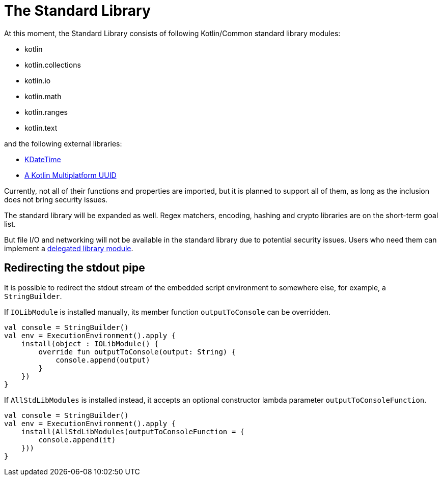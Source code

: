 = The Standard Library

At this moment, the Standard Library consists of following Kotlin/Common standard library modules:

* kotlin
* kotlin.collections
* kotlin.io
* kotlin.math
* kotlin.ranges
* kotlin.text

and the following external libraries:

* https://github.com/sunny-chung/kdatetime-multiplatform[KDateTime]
* https://github.com/benasher44/uuid[A Kotlin Multiplatform UUID]

Currently, not all of their functions and properties are imported, but it is planned to support all of them, as long as the inclusion does not bring security issues.

The standard library will be expanded as well. Regex matchers, encoding, hashing and crypto libraries are on the short-term goal list.

But file I/O and networking will not be available in the standard library due to potential security issues. Users who need them can implement a <<_delegation_approach,delegated library module>>.

== Redirecting the stdout pipe

It is possible to redirect the stdout stream of the embedded script environment to somewhere else, for example, a `StringBuilder`.

If `IOLibModule` is installed manually, its member function `outputToConsole` can be overridden.

[source, kotlin]
----
val console = StringBuilder()
val env = ExecutionEnvironment().apply {
    install(object : IOLibModule() {
        override fun outputToConsole(output: String) {
            console.append(output)
        }
    })
}
----

If `AllStdLibModules` is installed instead, it accepts an optional constructor lambda parameter `outputToConsoleFunction`.

[source, kotlin]
----
val console = StringBuilder()
val env = ExecutionEnvironment().apply {
    install(AllStdLibModules(outputToConsoleFunction = {
        console.append(it)
    }))
}
----
